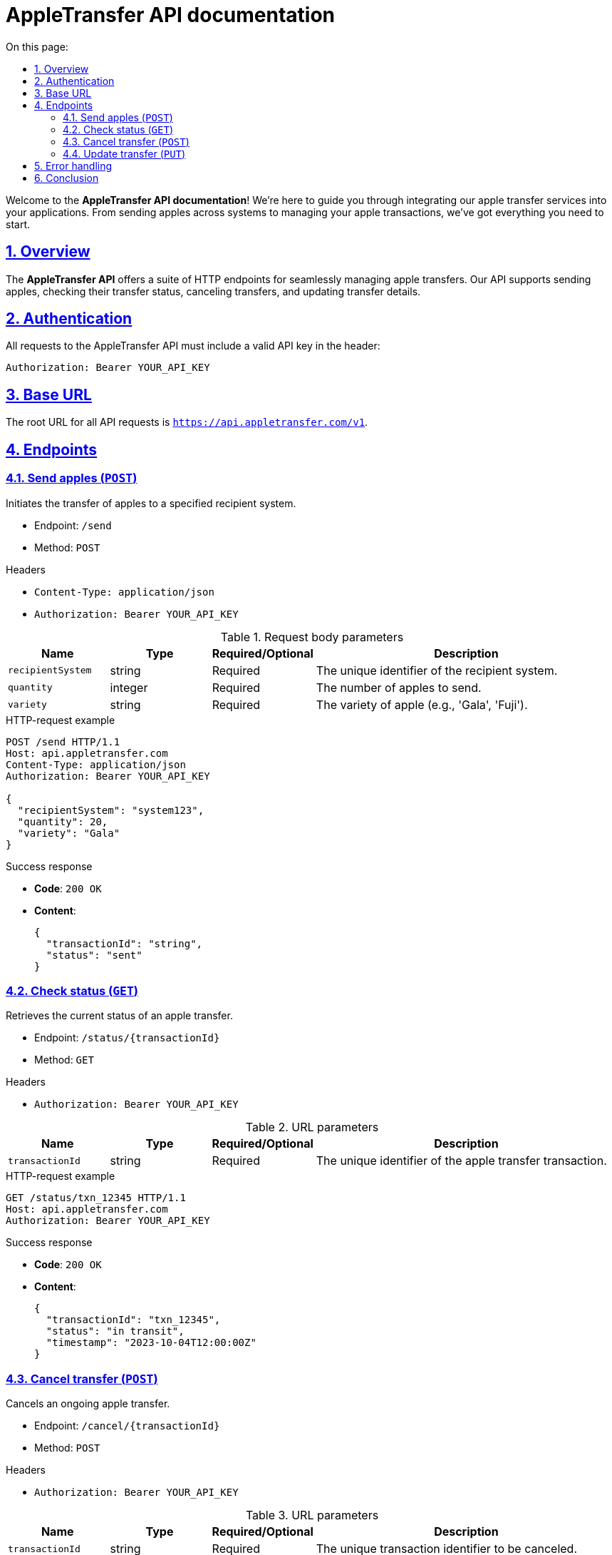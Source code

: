 = AppleTransfer API documentation
:toc-title: On this page:
:toc: auto
:toclevels: 5
:experimental:
:sectnumlevels: 5
:sectanchors:
:sectlinks:
:partnums:
:sectnums:

Welcome to the *AppleTransfer API documentation*! We're here to guide you through integrating our apple transfer services into your applications. From sending apples across systems to managing your apple transactions, we've got everything you need to start.

== Overview

The *AppleTransfer API* offers a suite of HTTP endpoints for seamlessly managing apple transfers. Our API supports sending apples, checking their transfer status, canceling transfers, and updating transfer details.

== Authentication

All requests to the AppleTransfer API must include a valid API key in the header:

[source,http]
----
Authorization: Bearer YOUR_API_KEY
----

== Base URL

The root URL for all API requests is `https://api.appletransfer.com/v1`.

== Endpoints

=== Send apples (`POST`)

Initiates the transfer of apples to a specified recipient system.

* Endpoint: `/send`
* Method: `POST`

.Headers
* `Content-Type: application/json`
* `Authorization: Bearer YOUR_API_KEY`

.Request body parameters
[cols="1,1,1,3",options="header"]
|===
| Name             | Type     | Required/Optional | Description
| `recipientSystem` | string   | Required          | The unique identifier of the recipient system.
| `quantity`        | integer  | Required          | The number of apples to send.
| `variety`         | string   | Required          | The variety of apple (e.g., 'Gala', 'Fuji').
|===

.HTTP-request example
[source,http]
----
POST /send HTTP/1.1
Host: api.appletransfer.com
Content-Type: application/json
Authorization: Bearer YOUR_API_KEY

{
  "recipientSystem": "system123",
  "quantity": 20,
  "variety": "Gala"
}
----

.Success response
* *Code*: `200 OK`
* *Content*:
+
[source,json]
----
{
  "transactionId": "string",
  "status": "sent"
}
----

=== Check status (`GET`)

Retrieves the current status of an apple transfer.

* Endpoint: `/status/{transactionId}`
* Method: `GET`

.Headers
* `Authorization: Bearer YOUR_API_KEY`

.URL parameters
[cols="1,1,1,3",options="header"]
|===
| Name           | Type   | Required/Optional | Description
| `transactionId`  | string | Required          | The unique identifier of the apple transfer transaction.
|===

.HTTP-request example
[source,http]
----
GET /status/txn_12345 HTTP/1.1
Host: api.appletransfer.com
Authorization: Bearer YOUR_API_KEY
----

.Success response
* *Code*: `200 OK`
* *Content*:
+
[source,json]
----
{
  "transactionId": "txn_12345",
  "status": "in transit",
  "timestamp": "2023-10-04T12:00:00Z"
}
----

=== Cancel transfer (`POST`)

Cancels an ongoing apple transfer.

* Endpoint: `/cancel/{transactionId}`
* Method: `POST`

.Headers
* `Authorization: Bearer YOUR_API_KEY`

.URL parameters
[cols="1,1,1,3",options="header"]
|===
| Name           | Type   | Required/Optional | Description
| `transactionId`  | string | Required          | The unique transaction identifier to be canceled.
|===

.HTTP-request example
[source,http]
----
POST /cancel/txn_12345 HTTP/1.1
Host: api.appletransfer.com
Authorization: Bearer YOUR_API_KEY
----

.Success Response
* *Code*: `200 OK`
* *Content*:
+
[source,json]
----
{
  "message": "Transfer canceled successfully."
}
----

=== Update transfer (`PUT`)

Modifies the details of an existing apple transfer.

* Endpoint: `/update/{transactionId}`
* Method: `PUT`

.Headers
* `Content-Type: application/json`
* `Authorization: Bearer YOUR_API_KEY`

.URL parameters
[cols="1,1,1,3",options="header"]
|===
| Name           | Type   | Required/Optional | Description
| `transactionId`  | string | Required          | The unique identifier of the transaction to be updated.
|===

.Request body parameters
[cols="1,1,1,3",options="header"]
|===
| Name     | Type     | Required/Optional | Description
| `quantity` | integer  | Optional          | The new number of apples to send.
| `variety`  | string   | Optional          | The new variety of apple.
|===

.HTTP-request example
[source,http]
----
PUT /update/txn_12345 HTTP/1.1
Host: api.appletransfer.com
Content-Type: application/json
Authorization: Bearer YOUR_API_KEY

{
  "quantity": 25,
  "variety": "Honeycrisp"
}
----

.Success response
* *Code*: `200 OK`
* *Content*:
+
[source,json]
----
{
  "message": "Transfer updated successfully."
}
----

== Error handling

We use standard HTTP response codes to indicate API request outcomes. Common responses include:

- `400 Bad Request`: Indicates an issue with the request format or parameters.
- `401 Unauthorized`: Occurs when the API key is missing or incorrect.
- `404 Not Found`: Returned when a transaction cannot be located.
- `500 Internal Server Error`: A general message for server-side issues.

== Conclusion

You're all set to integrate the AppleTransfer API into your application. If you encounter any challenges or have questions, our support team at support@appletransfer.com is ready to assist you. Happy coding!
